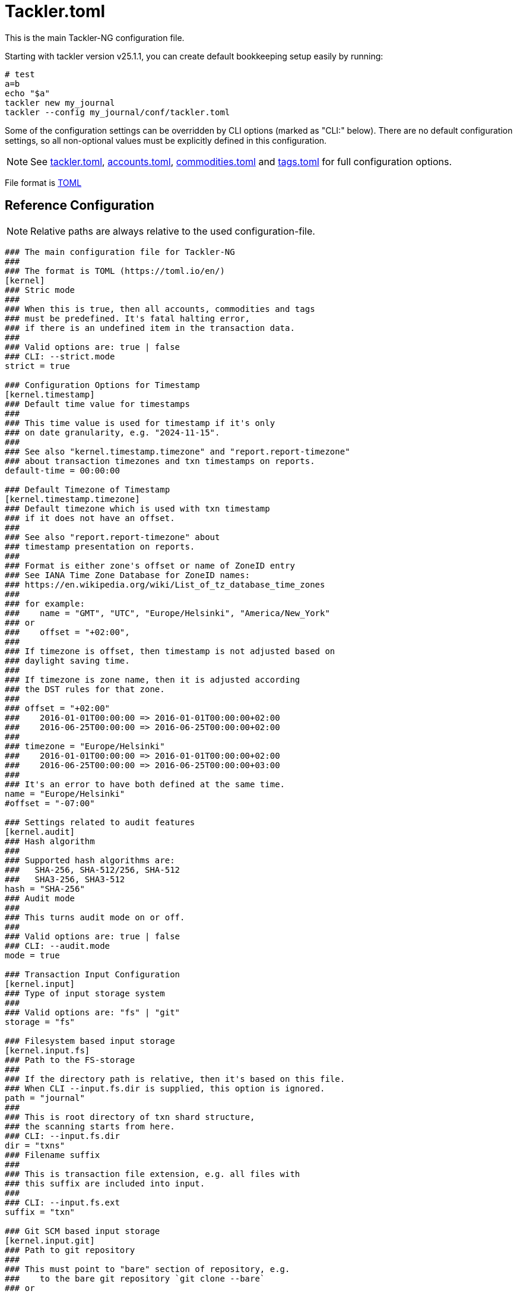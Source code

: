 = Tackler.toml
:page-date: 2024-11-18 07:00:00 +02:00
:page-last_modified_at: 2025-01-20 00:00:00 Z


This is the main Tackler-NG configuration file.

Starting with tackler version v25.1.1, you can create default bookkeeping setup easily by running:
[source,bash]
----
# test
a=b
echo "$a"
tackler new my_journal
tackler --config my_journal/conf/tackler.toml
----

Some of the configuration settings can be overridden by CLI options (marked as "CLI:" below).  There are no default configuration settings, so all non-optional values must be explicitly defined in this configuration.


[NOTE]
====
See
xref:./tackler-toml.adoc[tackler.toml],
xref:./accounts-toml.adoc[accounts.toml],
xref:./commodities-toml.adoc[commodities.toml] and
xref:./tags-toml.adoc[tags.toml]
for full configuration options.
====

File format is link:https://toml.io/en/[TOML]

== Reference Configuration

[NOTE]
====
Relative paths are always relative to the used configuration-file.
====

[source,ini]
----
### The main configuration file for Tackler-NG
###
### The format is TOML (https://toml.io/en/)
[kernel]
### Stric mode
###
### When this is true, then all accounts, commodities and tags
### must be predefined. It's fatal halting error,
### if there is an undefined item in the transaction data.
###
### Valid options are: true | false
### CLI: --strict.mode
strict = true

### Configuration Options for Timestamp
[kernel.timestamp]
### Default time value for timestamps
###
### This time value is used for timestamp if it's only
### on date granularity, e.g. "2024-11-15".
###
### See also "kernel.timestamp.timezone" and "report.report-timezone"
### about transaction timezones and txn timestamps on reports.
default-time = 00:00:00

### Default Timezone of Timestamp
[kernel.timestamp.timezone]
### Default timezone which is used with txn timestamp
### if it does not have an offset.
###
### See also "report.report-timezone" about
### timestamp presentation on reports.
###
### Format is either zone's offset or name of ZoneID entry
### See IANA Time Zone Database for ZoneID names:
### https://en.wikipedia.org/wiki/List_of_tz_database_time_zones
###
### for example:
###    name = "GMT", "UTC", "Europe/Helsinki", "America/New_York"
### or
###    offset = "+02:00",
###
### If timezone is offset, then timestamp is not adjusted based on
### daylight saving time.
###
### If timezone is zone name, then it is adjusted according
### the DST rules for that zone.
###
### offset = "+02:00"
###    2016-01-01T00:00:00 => 2016-01-01T00:00:00+02:00
###    2016-06-25T00:00:00 => 2016-06-25T00:00:00+02:00
###
### timezone = "Europe/Helsinki"
###    2016-01-01T00:00:00 => 2016-01-01T00:00:00+02:00
###    2016-06-25T00:00:00 => 2016-06-25T00:00:00+03:00
###
### It's an error to have both defined at the same time.
name = "Europe/Helsinki"
#offset = "-07:00"

### Settings related to audit features
[kernel.audit]
### Hash algorithm
###
### Supported hash algorithms are:
###   SHA-256, SHA-512/256, SHA-512
###   SHA3-256, SHA3-512
hash = "SHA-256"
### Audit mode
###
### This turns audit mode on or off.
###
### Valid options are: true | false
### CLI: --audit.mode
mode = true

### Transaction Input Configuration
[kernel.input]
### Type of input storage system
###
### Valid options are: "fs" | "git"
storage = "fs"

### Filesystem based input storage
[kernel.input.fs]
### Path to the FS-storage
###
### If the directory path is relative, then it's based on this file.
### When CLI --input.fs.dir is supplied, this option is ignored.
path = "journal"
###
### This is root directory of txn shard structure,
### the scanning starts from here.
### CLI: --input.fs.dir
dir = "txns"
### Filename suffix
###
### This is transaction file extension, e.g. all files with
### this suffix are included into input.
###
### CLI: --input.fs.ext
suffix = "txn"

### Git SCM based input storage
[kernel.input.git]
### Path to git repository
###
### This must point to "bare" section of repository, e.g.
###    to the bare git repository `git clone --bare`
### or
###    to '.git'-directory inside the normal working tree (clone)
###
### If the repository path is relative, then it's based on this file.
### In case of CLI option, it's relative to the current working directory.
###
### It's possible to have 'kernel.input.fs.dir' pointing working tree,
### and at the same time 'kernel.input.git.repository' to point '.git'
### directory inside that same working tree. Then used storage could be
### selected by 'kernel.input.storage'
### The 'repo' key is an alias for 'repository'
###
### CLI: --input.git.repository
repo = "journal.git"
### Git reference name
###
### This is git reference name (ref or symbolic ref). It is used
### to define branch or tag to find transaction data.
### HEAD revision is automatically used for that branch.
###
### This could be a branch or tag name:
###    "main", "cleared", "Y2024", etc.
### See git's documentation for further information about git references.
###
### CLI: --input.git.ref
ref = "main"
### Txn directory inside the repository
###
### This the directory inside git repository where transactions are stored.
### This is a filesystem path "inside repository" and working copy,
### and it is relative to the top of repository (and working copy) root.
###
### CLI: --input.git.dir
dir = "txns"
### Suffix of file names which are processed as transactions.
suffix = "txn"

### Commodity Price Settings
[price]
### Path to price database file
###
### If the path is relative, then it's based on this file.
###
### Set the value to "none", if this feature is not in use
###   CLI: --pricedb
db-path = "journal/txns/price.db"
### Commodity Price lookup type
###
### Commodity Price functionality is not activated when this is 'none'
### See also 'report.commodity'.
### Valid options are: "none", "txn-time", "last-price", "given-time"
### CLI: --price.lookup-type
lookup-type = "none"

############################################################################

### Transaction Data Configuration
###
### See the actual files for information about the content
[transaction.accounts]
### Path to accounts data
###
### If the path is relative, then it's based on this file.
###
### Set the value to string "none", to disable the Chart of Accounts.
path = "journal/conf/accounts.toml"

[transaction.commodities]
### Path to commodities data
###
### If the path is relative, then it's based on this file.
###
### Set the value to "none", to disable the Chart of Commodities,
### in that case, empty commodities are allowed by default.
path = "journal/conf/commodities.toml"

[transaction.tags]
### Path to tags data
###
### If the path is relative, then it's based on this file.
###
### Set the value to "none", to disable the Chart of Tags
path = "journal/conf/tags.toml"

############################################################################

### Report Configuration
[report]
### Timezone setting for reports
###
### The dates, times and timestamps are displayd on
### this time zone on reports. The timezone info is
### dropped from dates and timestamps, but Report's active
### timezone is printed in the metadata section.
###
### Valid options are: name of IANA Time Zone Database entry (ZoneID)
### For example:
###   "GMT", "UTC", "Europe/Helsinki", "America/New_York"
report-timezone = "Europe/Helsinki"

### Report Commodity
### Report commodity when Commodity Price is activated.
### If strict mode is on 'kernel.strict = true', then this
### commodity has to be defined in Chart of Commodities.
commodity = "name"

### Reports to generate
###
### This is a list of report targets to generate.
###
### Valid options are: "balance", "balance-group", "register"
### CLI: --reports
targets = [ "balance", "balance-group", "register" ]

### Account selector for Reports and Exports
###
### This is default, global list of report accounts. It can be
### overriden by CLI option and by per report target settings.
###
### Each entry is full match regular expression (regex)
### for the account name, e.g. "Assets" will match only "Assets",
### not "Assets:Cash".
### Empty list will include everything
###
### Valid values: list of full match regexs as string
###
### For example:
###  Income and Expenses accounts
###    accounts = [ "Income(:.*)?", "Expenses(:.*)?" ]
###  All accounts
###    accounts = [ ]
###
### CLI: --accounts <regexp1> <regexp2> ...
### All: --accounts ""
accounts = [ ]

### Scale Settings for Reports
###
### This is the numbers of decimals to be printed
###
###
### Scale is amount of decimals printed with values.
### Founding mode is HALF_UP / Midpoint Away From Zero
### For example:
###        decimals:   123456789
###           value: 0.000123456
### is printed with
### scale.max = 6 as 0.000123
### scale.max = 7 as 0.0001235
###
### min can't be negative or bigger than max value
### max can't be negative or smaller than min value
### Maximum value of min and max is 28 decimals.
scale = { min = 2, max = 7 }


### Balance Report
[report.balance]
### Report title
title = "Balance Report"
### Account selector for Balance Report
###
### If set, this will override 'report.accounts'
### See 'report.accounts' for further info.
#accounts = [ ]


### Balance Group Report
[report.balance-group]
title = "Balance Group Report"
### Group by criteria
###
### Group by balances based on selected criteria.
###
### Valid options are:
###   "year", "month", "date", "iso-week", "iso-week-date"
###
### CLI: --groub-by
group-by = "month"
### Account selector for Balance Group Report
###
### If set, this will override 'report.accounts'
### See 'report.accounts' for further info.
# accounts = [ ]


### Register Report
[report.register]
### Report title
title = "Register Report"
### Timestamp style
###
### This optional setting controls how timestamps are
### displayed with register report. Default is "date".
### See also 'kernel.timestamp.timezone'
### and 'report.report-timezone' settings.
###
### Valid values are: date, seconds, full
###   date:    only date part is displayed (this is default)
###   seconds: date and time is displayed (up to seconds)
###   full:    date and time is displayed (up to nanoseconds)
timestamp-style = "seconds"
### Account selector for Register Report
###
### If set, this will override 'report.accounts'
### See 'report.accounts' for further info.
# accounts = [ ]

############################################################################

### Export Configuration
[export]
### Exports to generate
###
### This is a list of exports targets to generate.
###
### Valid options are: "equity", "identity"
### CLI: --exports
targets = [ ]

### Equity Export
[export.equity]
# Account name of Equity txn's target account
equity-account = "Equity:Balance"
### Account selector for Register Report
###
### If set, this will override 'report.accounts'
### See 'report.accounts' for further info.
# accounts = [ ]

###
### Identity
###
### There are no configuration options for identity export
###
############################################################################
----
